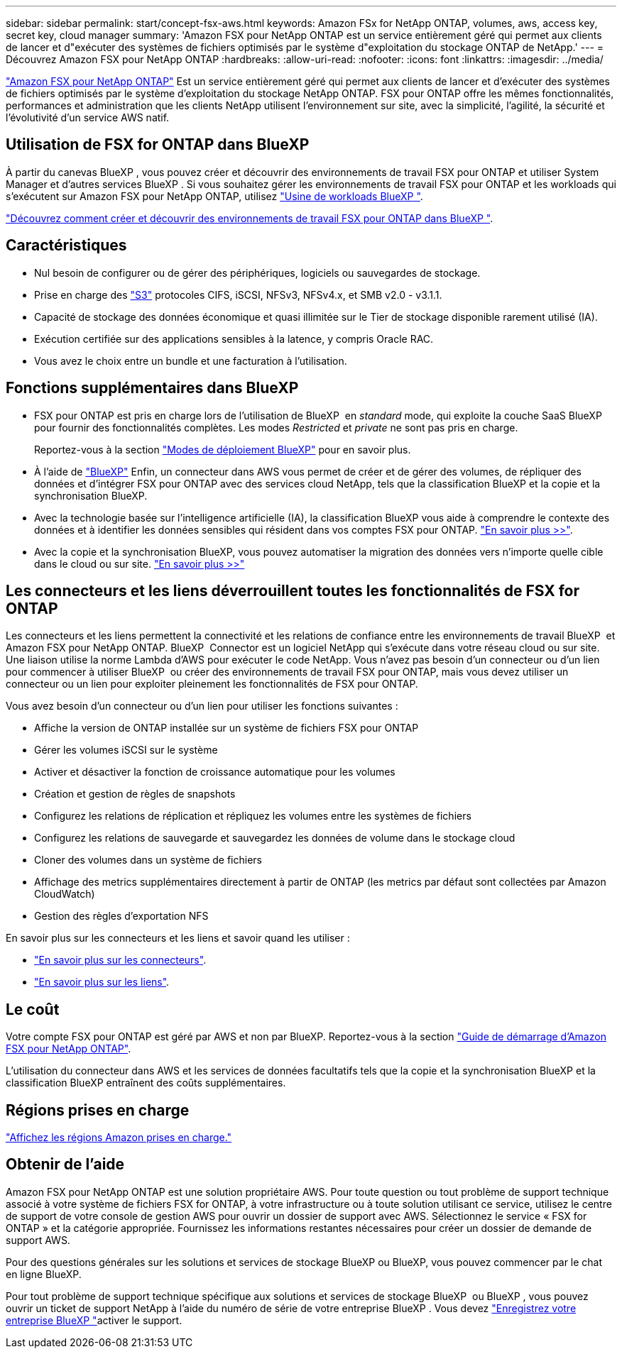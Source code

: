 ---
sidebar: sidebar 
permalink: start/concept-fsx-aws.html 
keywords: Amazon FSx for NetApp ONTAP, volumes, aws, access key, secret key, cloud manager 
summary: 'Amazon FSX pour NetApp ONTAP est un service entièrement géré qui permet aux clients de lancer et d"exécuter des systèmes de fichiers optimisés par le système d"exploitation du stockage ONTAP de NetApp.' 
---
= Découvrez Amazon FSX pour NetApp ONTAP
:hardbreaks:
:allow-uri-read: 
:nofooter: 
:icons: font
:linkattrs: 
:imagesdir: ../media/


[role="lead"]
link:https://docs.aws.amazon.com/fsx/latest/ONTAPGuide/what-is-fsx-ontap.html["Amazon FSX pour NetApp ONTAP"^] Est un service entièrement géré qui permet aux clients de lancer et d'exécuter des systèmes de fichiers optimisés par le système d'exploitation du stockage NetApp ONTAP. FSX pour ONTAP offre les mêmes fonctionnalités, performances et administration que les clients NetApp utilisent l'environnement sur site, avec la simplicité, l'agilité, la sécurité et l'évolutivité d'un service AWS natif.



== Utilisation de FSX for ONTAP dans BlueXP 

À partir du canevas BlueXP , vous pouvez créer et découvrir des environnements de travail FSX pour ONTAP et utiliser System Manager et d'autres services BlueXP . Si vous souhaitez gérer les environnements de travail FSX pour ONTAP et les workloads qui s'exécutent sur Amazon FSX pour NetApp ONTAP, utilisez https://docs.netapp.com/us-en/workload-fsx-ontap/index.html["Usine de workloads BlueXP "^].

link:../use/task-creating-fsx-working-environment.html["Découvrez comment créer et découvrir des environnements de travail FSX pour ONTAP dans BlueXP "^].



== Caractéristiques

* Nul besoin de configurer ou de gérer des périphériques, logiciels ou sauvegardes de stockage.
* Prise en charge des https://docs.netapp.com/us-en/ontap/s3-config/ontap-version-support-s3-concept.html["S3"^] protocoles CIFS, iSCSI, NFSv3, NFSv4.x, et SMB v2.0 - v3.1.1.
* Capacité de stockage des données économique et quasi illimitée sur le Tier de stockage disponible rarement utilisé (IA).
* Exécution certifiée sur des applications sensibles à la latence, y compris Oracle RAC.
* Vous avez le choix entre un bundle et une facturation à l'utilisation.




== Fonctions supplémentaires dans BlueXP

* FSX pour ONTAP est pris en charge lors de l'utilisation de BlueXP  en _standard_ mode, qui exploite la couche SaaS BlueXP  pour fournir des fonctionnalités complètes. Les modes _Restricted_ et _private_ ne sont pas pris en charge.
+
Reportez-vous à la section link:https://docs.netapp.com/us-en/bluexp-setup-admin/concept-modes.html["Modes de déploiement BlueXP"^] pour en savoir plus.

* À l'aide de link:https://docs.netapp.com/us-en/bluexp-family/["BlueXP"^] Enfin, un connecteur dans AWS vous permet de créer et de gérer des volumes, de répliquer des données et d'intégrer FSX pour ONTAP avec des services cloud NetApp, tels que la classification BlueXP et la copie et la synchronisation BlueXP.
* Avec la technologie basée sur l'intelligence artificielle (IA), la classification BlueXP vous aide à comprendre le contexte des données et à identifier les données sensibles qui résident dans vos comptes FSX pour ONTAP. https://docs.netapp.com/us-en/bluexp-classification/concept-cloud-compliance.html["En savoir plus >>"^].
* Avec la copie et la synchronisation BlueXP, vous pouvez automatiser la migration des données vers n'importe quelle cible dans le cloud ou sur site. https://docs.netapp.com/us-en/bluexp-copy-sync/concept-cloud-sync.html["En savoir plus >>"^]




== Les connecteurs et les liens déverrouillent toutes les fonctionnalités de FSX for ONTAP

Les connecteurs et les liens permettent la connectivité et les relations de confiance entre les environnements de travail BlueXP  et Amazon FSX pour NetApp ONTAP. BlueXP  Connector est un logiciel NetApp qui s'exécute dans votre réseau cloud ou sur site. Une liaison utilise la norme Lambda d'AWS pour exécuter le code NetApp. Vous n'avez pas besoin d'un connecteur ou d'un lien pour commencer à utiliser BlueXP  ou créer des environnements de travail FSX pour ONTAP, mais vous devez utiliser un connecteur ou un lien pour exploiter pleinement les fonctionnalités de FSX pour ONTAP.

Vous avez besoin d'un connecteur ou d'un lien pour utiliser les fonctions suivantes :

* Affiche la version de ONTAP installée sur un système de fichiers FSX pour ONTAP
* Gérer les volumes iSCSI sur le système
* Activer et désactiver la fonction de croissance automatique pour les volumes
* Création et gestion de règles de snapshots
* Configurez les relations de réplication et répliquez les volumes entre les systèmes de fichiers
* Configurez les relations de sauvegarde et sauvegardez les données de volume dans le stockage cloud
* Cloner des volumes dans un système de fichiers
* Affichage des metrics supplémentaires directement à partir de ONTAP (les metrics par défaut sont collectées par Amazon CloudWatch)
* Gestion des règles d'exportation NFS


En savoir plus sur les connecteurs et les liens et savoir quand les utiliser :

* https://docs.netapp.com/us-en/bluexp-setup-admin/concept-connectors.html["En savoir plus sur les connecteurs"^].
* https://docs.netapp.com/us-en/workload-fsx-ontap/links-overview.html["En savoir plus sur les liens"^].




== Le coût

Votre compte FSX pour ONTAP est géré par AWS et non par BlueXP. Reportez-vous à la section https://docs.aws.amazon.com/fsx/latest/ONTAPGuide/what-is-fsx-ontap.html["Guide de démarrage d'Amazon FSX pour NetApp ONTAP"^].

L'utilisation du connecteur dans AWS et les services de données facultatifs tels que la copie et la synchronisation BlueXP et la classification BlueXP entraînent des coûts supplémentaires.



== Régions prises en charge

https://aws.amazon.com/about-aws/global-infrastructure/regional-product-services/["Affichez les régions Amazon prises en charge."^]



== Obtenir de l'aide

Amazon FSX pour NetApp ONTAP est une solution propriétaire AWS. Pour toute question ou tout problème de support technique associé à votre système de fichiers FSX for ONTAP, à votre infrastructure ou à toute solution utilisant ce service, utilisez le centre de support de votre console de gestion AWS pour ouvrir un dossier de support avec AWS. Sélectionnez le service « FSX for ONTAP » et la catégorie appropriée. Fournissez les informations restantes nécessaires pour créer un dossier de demande de support AWS.

Pour des questions générales sur les solutions et services de stockage BlueXP ou BlueXP, vous pouvez commencer par le chat en ligne BlueXP.

Pour tout problème de support technique spécifique aux solutions et services de stockage BlueXP  ou BlueXP , vous pouvez ouvrir un ticket de support NetApp à l'aide du numéro de série de votre entreprise BlueXP . Vous devez link:https://docs.netapp.com/us-en/bluexp-fsx-ontap/support/task-support-registration.html["Enregistrez votre entreprise BlueXP "^]activer le support.

